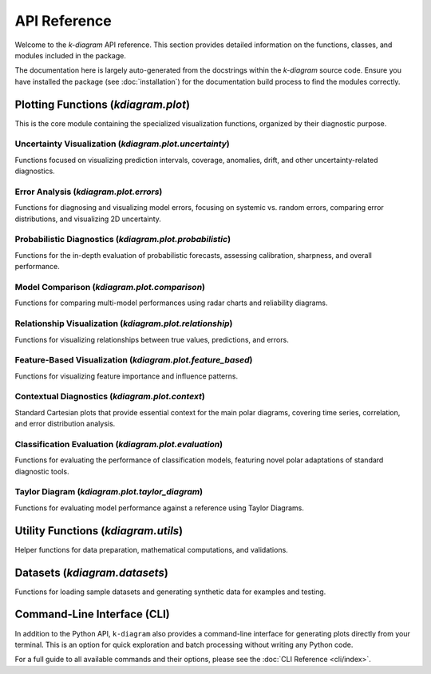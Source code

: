 .. _api_reference:

===============
API Reference
===============

Welcome to the `k-diagram` API reference. This section provides detailed
information on the functions, classes, and modules included in the
package.

The documentation here is largely auto-generated from the docstrings
within the `k-diagram` source code. Ensure you have installed the
package (see :doc:`installation`) for the documentation build process
to find the modules correctly.

.. _api_plot_modules:

Plotting Functions (`kdiagram.plot`)
---------------------------------------

This is the core module containing the specialized visualization
functions, organized by their diagnostic purpose.

.. _api_uncertainty:

Uncertainty Visualization (`kdiagram.plot.uncertainty`)
~~~~~~~~~~~~~~~~~~~~~~~~~~~~~~~~~~~~~~~~~~~~~~~~~~~~~~~~~

Functions focused on visualizing prediction intervals, coverage,
anomalies, drift, and other uncertainty-related diagnostics.

.. autosummary::
   :toctree: _autosummary/uncertainty
   :nosignatures:

   ~kdiagram.plot.uncertainty.plot_actual_vs_predicted
   ~kdiagram.plot.uncertainty.plot_anomaly_magnitude
   ~kdiagram.plot.uncertainty.plot_coverage
   ~kdiagram.plot.uncertainty.plot_coverage_diagnostic
   ~kdiagram.plot.uncertainty.plot_interval_consistency
   ~kdiagram.plot.uncertainty.plot_interval_width
   ~kdiagram.plot.uncertainty.plot_model_drift
   ~kdiagram.plot.uncertainty.plot_temporal_uncertainty
   ~kdiagram.plot.uncertainty.plot_uncertainty_drift
   ~kdiagram.plot.uncertainty.plot_velocity
   ~kdiagram.plot.uncertainty.plot_radial_density_ring
   ~kdiagram.plot.uncertainty.plot_polar_heatmap
   ~kdiagram.plot.uncertainty.plot_polar_quiver

.. _api_errors:

Error Analysis (`kdiagram.plot.errors`)
~~~~~~~~~~~~~~~~~~~~~~~~~~~~~~~~~~~~~~~~~~~~

Functions for diagnosing and visualizing model errors, focusing on
systemic vs. random errors, comparing error distributions, and
visualizing 2D uncertainty.

.. autosummary::
   :toctree: _autosummary/errors
   :nosignatures:

   ~kdiagram.plot.errors.plot_error_bands
   ~kdiagram.plot.errors.plot_error_violins
   ~kdiagram.plot.errors.plot_error_ellipses

.. _api_probabilistic:

Probabilistic Diagnostics (`kdiagram.plot.probabilistic`)
~~~~~~~~~~~~~~~~~~~~~~~~~~~~~~~~~~~~~~~~~~~~~~~~~~~~~~~~~~

Functions for the in-depth evaluation of probabilistic forecasts,
assessing calibration, sharpness, and overall performance.

.. autosummary::
   :toctree: _autosummary/probabilistic
   :nosignatures:

   ~kdiagram.plot.probabilistic.plot_pit_histogram
   ~kdiagram.plot.probabilistic.plot_polar_sharpness
   ~kdiagram.plot.probabilistic.plot_crps_comparison
   ~kdiagram.plot.probabilistic.plot_credibility_bands
   ~kdiagram.plot.probabilistic.plot_calibration_sharpness

.. _api_comparison:

Model Comparison (`kdiagram.plot.comparison`)
~~~~~~~~~~~~~~~~~~~~~~~~~~~~~~~~~~~~~~~~~~~~~~~~~~

Functions for comparing multi-model performances using radar charts
and reliability diagrams.

.. autosummary::
   :toctree: _autosummary/comparison
   :nosignatures:

   ~kdiagram.plot.comparison.plot_model_comparison
   ~kdiagram.plot.comparison.plot_reliability_diagram
   ~kdiagram.plot.comparison.plot_polar_reliability
   ~kdiagram.plot.comparison.plot_horizon_metrics

.. _api_relationship:

Relationship Visualization (`kdiagram.plot.relationship`)
~~~~~~~~~~~~~~~~~~~~~~~~~~~~~~~~~~~~~~~~~~~~~~~~~~~~~~~~~~~~

Functions for visualizing relationships between true values,
predictions, and errors.

.. autosummary::
   :toctree: _autosummary/relationship
   :nosignatures:

   ~kdiagram.plot.relationship.plot_relationship
   ~kdiagram.plot.relationship.plot_conditional_quantiles
   ~kdiagram.plot.relationship.plot_error_relationship
   ~kdiagram.plot.relationship.plot_residual_relationship

.. _api_feature_based:

Feature-Based Visualization (`kdiagram.plot.feature_based`)
~~~~~~~~~~~~~~~~~~~~~~~~~~~~~~~~~~~~~~~~~~~~~~~~~~~~~~~~~~~~~~

Functions for visualizing feature importance and influence patterns.

.. autosummary::
   :toctree: _autosummary/feature_based
   :nosignatures:

   ~kdiagram.plot.feature_based.plot_feature_fingerprint
   ~kdiagram.plot.feature_based.plot_feature_interaction

.. _api_context:

Contextual Diagnostics (`kdiagram.plot.context`)
~~~~~~~~~~~~~~~~~~~~~~~~~~~~~~~~~~~~~~~~~~~~~~~~~~

Standard Cartesian plots that provide essential context for the
main polar diagrams, covering time series, correlation, and error
distribution analysis.

.. autosummary::
   :toctree: _autosummary/context
   :nosignatures:

   ~kdiagram.plot.context.plot_time_series
   ~kdiagram.plot.context.plot_scatter_correlation
   ~kdiagram.plot.context.plot_error_distribution
   ~kdiagram.plot.context.plot_qq
   ~kdiagram.plot.context.plot_error_autocorrelation
   ~kdiagram.plot.context.plot_error_pacf

.. _api_evaluation:

Classification Evaluation (`kdiagram.plot.evaluation`)
~~~~~~~~~~~~~~~~~~~~~~~~~~~~~~~~~~~~~~~~~~~~~~~~~~~~~~~~~~

Functions for evaluating the performance of classification models,
featuring novel polar adaptations of standard diagnostic tools.

.. autosummary::
   :toctree: _autosummary/evaluation
   :nosignatures:

   ~kdiagram.plot.evaluation.plot_polar_roc
   ~kdiagram.plot.evaluation.plot_polar_pr_curve
   ~kdiagram.plot.evaluation.plot_polar_confusion_matrix
   ~kdiagram.plot.evaluation.plot_polar_confusion_matrix_in
   ~kdiagram.plot.evaluation.plot_polar_classification_report
   ~kdiagram.plot.evaluation.plot_pinball_loss
   ~kdiagram.plot.evaluation.plot_regression_performance

.. _api_taylor_diagram:

Taylor Diagram (`kdiagram.plot.taylor_diagram`)
~~~~~~~~~~~~~~~~~~~~~~~~~~~~~~~~~~~~~~~~~~~~~~~~~~

Functions for evaluating model performance against a reference
using Taylor Diagrams.

.. autosummary::
   :toctree: _autosummary/taylor_diagram
   :nosignatures:

   ~kdiagram.plot.taylor_diagram.taylor_diagram
   ~kdiagram.plot.taylor_diagram.plot_taylor_diagram_in
   ~kdiagram.plot.taylor_diagram.plot_taylor_diagram


.. _api_utils:

Utility Functions (`kdiagram.utils`)
--------------------------------------

Helper functions for data preparation, mathematical computations, and
validations.

.. autosummary::
   :toctree: _autosummary/utils
   :nosignatures:

   ~kdiagram.utils.bin_by_feature
   ~kdiagram.utils.build_cdf_interpolator
   ~kdiagram.utils.build_q_column_names
   ~kdiagram.utils.calculate_calibration_error
   ~kdiagram.utils.calculate_probabilistic_scores
   ~kdiagram.utils.compute_coverage_score
   ~kdiagram.utils.compute_crps
   ~kdiagram.utils.compute_forecast_errors
   ~kdiagram.utils.compute_interval_width
   ~kdiagram.utils.compute_pinball_loss
   ~kdiagram.utils.compute_pit
   ~kdiagram.utils.compute_winkler_score
   ~kdiagram.utils.detect_quantiles_in
   ~kdiagram.utils.get_forecast_arrays
   ~kdiagram.utils.melt_q_data
   ~kdiagram.utils.minmax_scaler
   ~kdiagram.utils.pivot_forecasts_long
   ~kdiagram.utils.pivot_q_data
   ~kdiagram.utils.plot_hist_kde
   ~kdiagram.utils.reshape_quantile_data

.. _api_datasets:

Datasets (`kdiagram.datasets`)
--------------------------------

Functions for loading sample datasets and generating synthetic data
for examples and testing.

.. autosummary::
   :toctree: _autosummary/datasets
   :nosignatures:

   ~kdiagram.datasets.load_uncertainty_data
   ~kdiagram.datasets.load_zhongshan_subsidence
   ~kdiagram.datasets.make_cyclical_data
   ~kdiagram.datasets.make_fingerprint_data
   ~kdiagram.datasets.make_multi_model_quantile_data
   ~kdiagram.datasets.make_regression_data
   ~kdiagram.datasets.make_classification_data 
   ~kdiagram.datasets.make_taylor_data
   ~kdiagram.datasets.make_uncertainty_data
   
.. _api_cli:

Command-Line Interface (CLI)
----------------------------

In addition to the Python API, ``k-diagram`` also provides a 
command-line interface for generating plots directly from your
terminal. This is an option for quick exploration and batch
processing without writing any Python code.

For a full guide to all available commands and their options, please
see the :doc:`CLI Reference <cli/index>`.